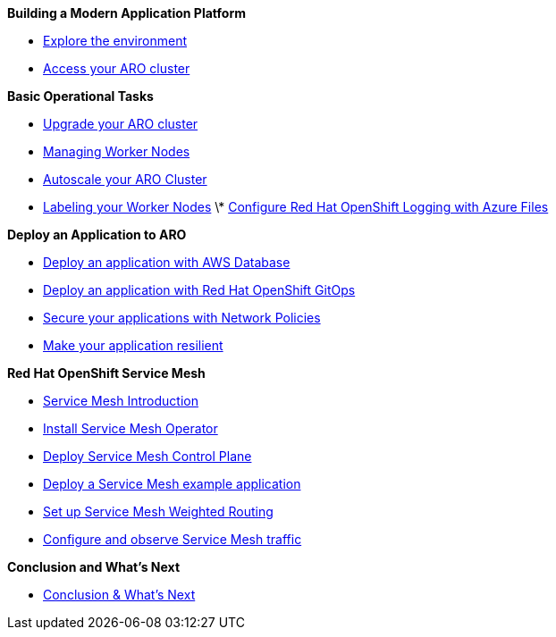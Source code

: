 *Building a Modern Application Platform*

* xref:100-setup/lab_1_environment.adoc[Explore the environment]
* xref:100-setup/lab_2_access_cluster.adoc[Access your ARO cluster]

*Basic Operational Tasks*

* xref:200-ops/lab_1_cluster_upgrades.adoc[Upgrade your ARO cluster]
* xref:200-ops/lab_2_managing_worker_nodes.adoc[Managing Worker Nodes]
* xref:200-ops/lab_3_autoscaling.adoc[Autoscale your ARO Cluster]
* xref:200-ops/lab_4_labeling_nodes.adoc[Labeling your Worker Nodes]
\* xref:200-ops/lab_5_observability.adoc[Configure Red Hat OpenShift Logging with Azure Files]

*Deploy an Application to ARO*

* xref:300-apps/lab_1_deploy_app.adoc[Deploy an application with AWS Database]
* xref:300-apps/lab_2_openshift_gitops.adoc[Deploy an application with Red Hat OpenShift GitOps]
* xref:300-apps/lab_3_network_policy.adoc[Secure your applications with Network Policies]
* xref:300-apps/lab_4_resilient_app.adoc[Make your application resilient]

*Red Hat OpenShift Service Mesh*

* xref:400-service-mesh/lab_1_service_mesh_introduction.adoc[Service Mesh Introduction]
* xref:400-service-mesh/lab_2_service_mesh_deploy_operator.adoc[Install Service Mesh Operator]
* xref:400-service-mesh/lab_3_service_mesh_deploy_control_plane.adoc[Deploy Service Mesh Control Plane]
* xref:400-service-mesh/lab_4_service_mesh_deploy_app.adoc[Deploy a Service Mesh example application]
* xref:400-service-mesh/lab_5_service_mesh_weighted_routing.adoc[Set up Service Mesh Weighted Routing]
* xref:400-service-mesh/lab_6_service_mesh_observe.adoc[Configure and observe Service Mesh traffic]

*Conclusion and What's Next*

* xref:conclusion.adoc[Conclusion & What's Next]
